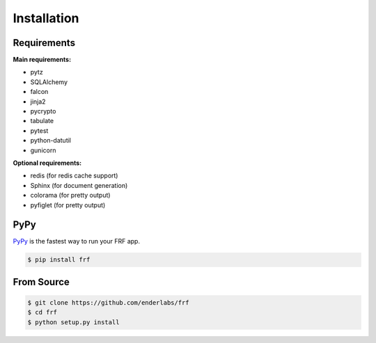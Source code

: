 Installation
============

Requirements
------------

**Main requirements:**

* pytz
* SQLAlchemy
* falcon
* jinja2
* pycrypto
* tabulate
* pytest
* python-datutil
* gunicorn

**Optional requirements:**

* redis (for redis cache support)
* Sphinx (for document generation)
* colorama (for pretty output)
* pyfiglet (for pretty output)

PyPy
----

`PyPy <http://pypy.org/>`_ is the fastest way to run your FRF app.

.. code-block:: bash

    $ pip install frf

From Source
-----------

.. code-block:: bash

    $ git clone https://github.com/enderlabs/frf
    $ cd frf
    $ python setup.py install
